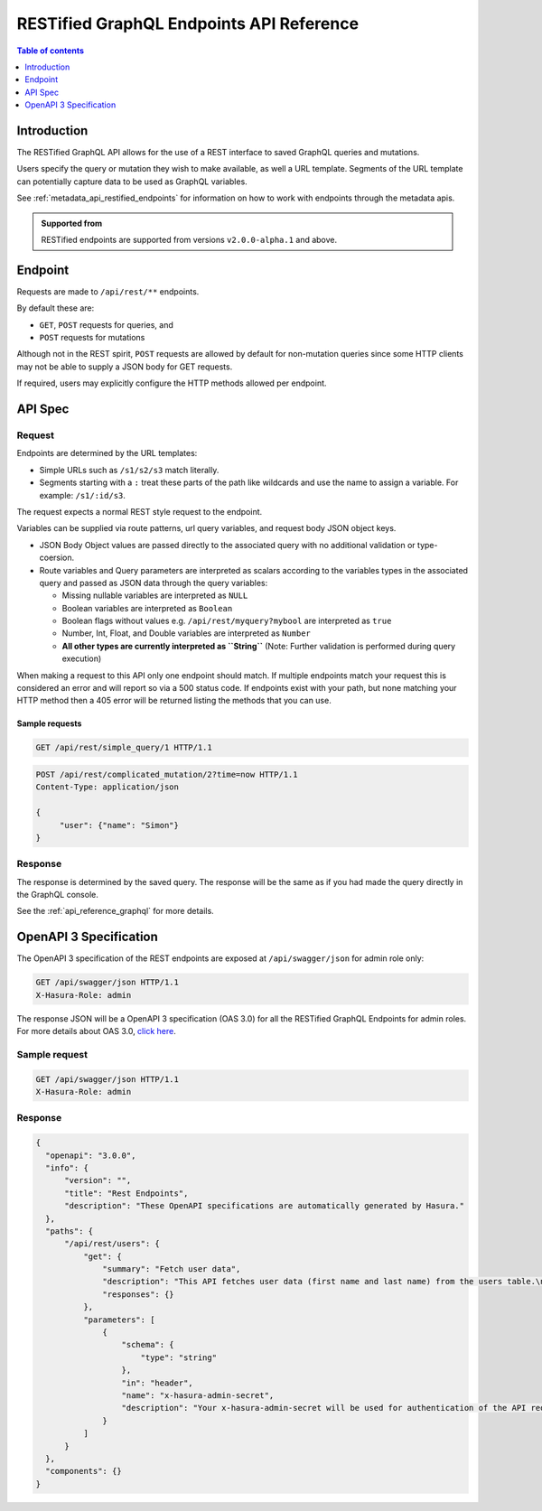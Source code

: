 .. meta::
   :description: Hasura RESTified GraphQL API reference
   :keywords: hasura, docs, REST API, API reference

.. _restified_api_reference:

RESTified GraphQL Endpoints API Reference
=========================================

.. contents:: Table of contents
  :backlinks: none
  :depth: 1
  :local:

Introduction
------------

The RESTified GraphQL API allows for the use of a REST interface to saved GraphQL queries and mutations.

Users specify the query or mutation they wish to make available, as well a URL template.
Segments of the URL template can potentially capture data to be used as GraphQL variables.

See :ref:`metadata_api_restified_endpoints` for information on how to work with endpoints through the metadata apis.

.. admonition:: Supported from

  RESTified endpoints are supported from versions ``v2.0.0-alpha.1`` and above.

Endpoint
--------

Requests are made to ``/api/rest/**`` endpoints.

By default these are:

* ``GET``, ``POST`` requests for queries, and
* ``POST`` requests for mutations

Although not in the REST spirit, ``POST`` requests are allowed by default for
non-mutation queries since some HTTP clients may not be able to supply a JSON
body for GET requests.

If required, users may explicitly configure the HTTP methods allowed per endpoint.


API Spec
--------

Request
^^^^^^^

Endpoints are determined by the URL templates:

* Simple URLs such as ``/s1/s2/s3`` match literally.
* Segments starting with a ``:`` treat these parts of the path like wildcards and use the name to assign a variable. For example: ``/s1/:id/s3``.


The request expects a normal REST style request to the endpoint.

Variables can be supplied via route patterns, url query variables, and request body JSON object keys.

* JSON Body Object values are passed directly to the associated query with no additional validation or type-coersion.
* Route variables and Query parameters are interpreted as scalars according to the variables types in the associated query and passed as JSON data through the query variables:

  * Missing nullable variables are interpreted as ``NULL``
  * Boolean variables are interpreted as ``Boolean``
  * Boolean flags without values e.g. ``/api/rest/myquery?mybool`` are interpreted as ``true``
  * Number, Int, Float, and Double variables are interpreted as ``Number``
  * **All other types are currently interpreted as ``String``** (Note: Further validation is performed during query execution)

When making a request to this API only one endpoint should match. If multiple endpoints match your request this is considered an error and will report so via a 500 status code. If endpoints exist with your path, but none matching your HTTP method then a 405 error will be returned
listing the methods that you can use.

Sample requests
***************


.. code-block:: http

   GET /api/rest/simple_query/1 HTTP/1.1

.. code-block:: http

   POST /api/rest/complicated_mutation/2?time=now HTTP/1.1
   Content-Type: application/json

   {
        "user": {"name": "Simon"}
   }


Response
^^^^^^^^

The response is determined by the saved query. The response will be the same as if you had made the query directly in the GraphQL console.

See the :ref:`api_reference_graphql` for more details.


OpenAPI 3 Specification
---------------------------

The OpenAPI 3 specification of the REST endpoints are exposed at ``/api/swagger/json`` for admin role only:

.. code-block:: http

   GET /api/swagger/json HTTP/1.1
   X-Hasura-Role: admin

The response JSON will be a OpenAPI 3 specification (OAS 3.0) for all the
RESTified GraphQL Endpoints for admin roles. For more details about OAS 3.0,
`click here <https://swagger.io/specification/>`__.

Sample request
^^^^^^^^^^^^^^

.. code-block:: http

   GET /api/swagger/json HTTP/1.1
   X-Hasura-Role: admin

Response
^^^^^^^^

.. code-block:: JSON

    {
      "openapi": "3.0.0",
      "info": {
          "version": "",
          "title": "Rest Endpoints",
          "description": "These OpenAPI specifications are automatically generated by Hasura."
      },
      "paths": {
          "/api/rest/users": {
              "get": {
                  "summary": "Fetch user data",
                  "description": "This API fetches user data (first name and last name) from the users table.\n***\nThe GraphQl query for this endpoint is:\n``` graphql\nquery MyQuery{\n  users {\n    first_name\n    last_name\n  }\n}\n```",
                  "responses": {}
              },
              "parameters": [
                  {
                      "schema": {
                          "type": "string"
                      },
                      "in": "header",
                      "name": "x-hasura-admin-secret",
                      "description": "Your x-hasura-admin-secret will be used for authentication of the API request."
                  }
              ]
          }
      },
      "components": {}
    }
